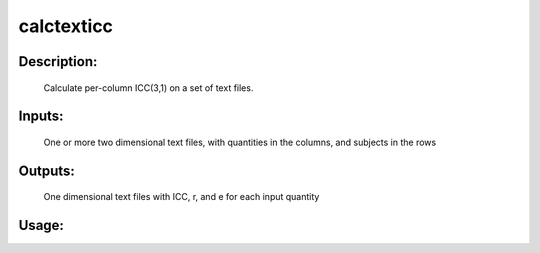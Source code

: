 calctexticc
-----------

Description:
^^^^^^^^^^^^
    Calculate per-column ICC(3,1) on a set of text files.

Inputs:
^^^^^^^
    One or more two dimensional text files, with quantities in the columns, and subjects in the rows

Outputs:
^^^^^^^^
    One dimensional text files with ICC, r, and e for each input quantity

Usage:
^^^^^^

.. argparse::
   :ref: rapidtide.workflows.calctexticc._get_parser
   :prog: calctexticc
   :func: _get_parser

   Debugging options : @skip
      skip debugging options


